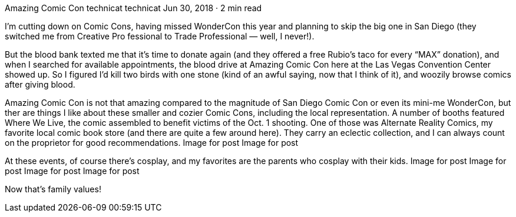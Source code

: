 Amazing Comic Con
technicat
technicat
Jun 30, 2018 · 2 min read

I’m cutting down on Comic Cons, having missed WonderCon this year and planning to skip the big one in San Diego (they switched me from Creative Pro fessional to Trade Professional — well, I never!).

But the blood bank texted me that it’s time to donate again (and they offered a free Rubio’s taco for every “MAX” donation), and when I searched for available appointments, the blood drive at Amazing Comic Con here at the Las Vegas Convention Center showed up. So I figured I’d kill two birds with one stone (kind of an awful saying, now that I think of it), and woozily browse comics after giving blood.

Amazing Comic Con is not that amazing compared to the magnitude of San Diego Comic Con or even its mini-me WonderCon, but ther are things I like about these smaller and cozier Comic Cons, including the local representation. A number of booths featured Where We Live, the comic assembled to benefit victims of the Oct. 1 shooting. One of those was Alternate Reality Comics, my favorite local comic book store (and there are quite a few around here). They carry an eclectic collection, and I can always count on the proprietor for good recommendations.
Image for post
Image for post

At these events, of course there’s cosplay, and my favorites are the parents who cosplay with their kids.
Image for post
Image for post
Image for post
Image for post

Now that’s family values!
